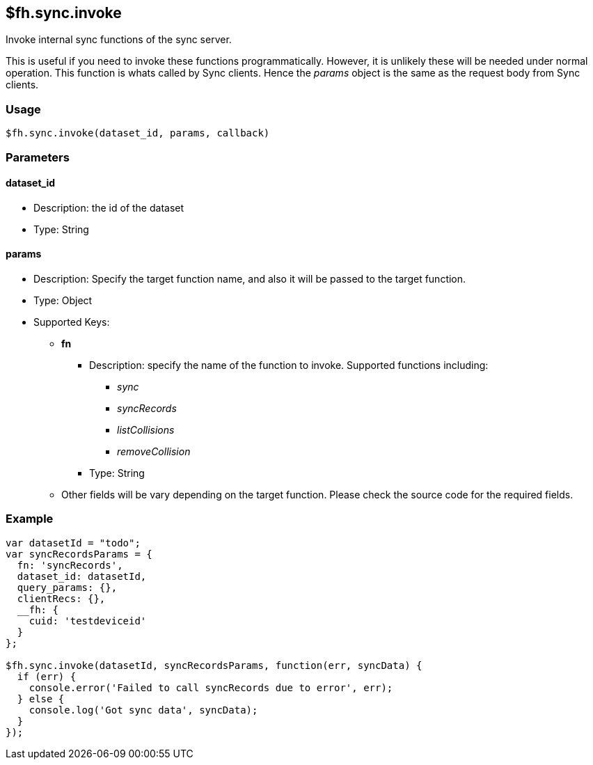 [[fh-sync-invoke]]
== $fh.sync.invoke

Invoke internal sync functions of the sync server.

This is useful if you need to invoke these functions programmatically.
However, it is unlikely these will be needed under normal operation.
This function is whats called by Sync clients.
Hence the _params_ object is the same as the request body from Sync clients.

=== Usage

[source,javascript]
----
$fh.sync.invoke(dataset_id, params, callback)
----

=== Parameters

==== dataset_id
* Description: the id of the dataset
* Type: String

==== *params*
* Description: Specify the target function name, and also it will be passed to the target function.
* Type: Object
* Supported Keys:
** *fn*
*** Description: specify the name of the function to invoke. Supported functions including:
**** _sync_
**** _syncRecords_
**** _listCollisions_
**** _removeCollision_
*** Type: String
** Other fields will be vary depending on the target function. Please check the source code for the required fields.

=== Example

[source,javascript]
----
var datasetId = "todo";
var syncRecordsParams = {
  fn: 'syncRecords',
  dataset_id: datasetId,
  query_params: {},
  clientRecs: {},
  __fh: {
    cuid: 'testdeviceid'
  }
};

$fh.sync.invoke(datasetId, syncRecordsParams, function(err, syncData) {
  if (err) {
    console.error('Failed to call syncRecords due to error', err);
  } else {
    console.log('Got sync data', syncData);
  }
});
----